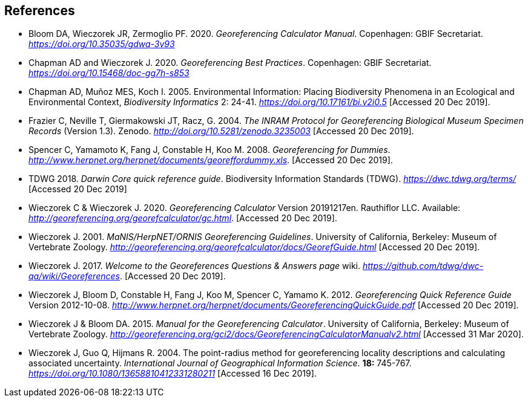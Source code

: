[bibliography]
== References

- Bloom DA, Wieczorek JR, Zermoglio PF. 2020. _Georeferencing Calculator Manual_. Copenhagen: GBIF Secretariat. https://doi.org/10.35035/gdwq-3v93[_https://doi.org/10.35035/gdwq-3v93_]

- Chapman AD and Wieczorek J. 2020. _Georeferencing Best Practices_. Copenhagen: GBIF Secretariat. https://doi.org/10.15468/doc-gg7h-s853[_https://doi.org/10.15468/doc-gg7h-s853_]

- Chapman AD, Muñoz MES, Koch I. 2005. Environmental Information: Placing Biodiversity Phenomena in an Ecological and Environmental Context, _Biodiversity Informatics_ 2: 24-41. https://doi.org/10.17161/bi.v2i0.5[_https://doi.org/10.17161/bi.v2i0.5_] [Accessed 20 Dec 2019].

- Frazier C, Neville T, Giermakowski JT, Racz, G. 2004. _The INRAM Protocol for Georeferencing_ _Biological Museum Specimen Records_ (Version 1.3). Zenodo. http://doi.org/10.5281/zenodo.3235003[_http://doi.org/10.5281/zenodo.3235003_] [Accessed 20 Dec 2019].

- Spencer C, Yamamoto K, Fang J, Constable H, Koo M. 2008. _Georeferencing for Dummies_. http://www.herpnet.org/herpnet/documents/georeffordummy.xls[_http://www.herpnet.org/herpnet/documents/georeffordummy.xls_]. [Accessed 20 Dec 2019].

- TDWG 2018. _Darwin Core quick reference guide_. Biodiversity Information Standards (TDWG). https://dwc.tdwg.org/terms/[_https://dwc.tdwg.org/terms/_] [Accessed 20 Dec 2019]

- Wieczorek C & Wieczorek J. 2020. __Georeferencing Calculator __Version 20191217en. Rauthiflor LLC. Available: http://georeferencing.org/georefcalculator/gc.html[_http://georeferencing.org/georefcalculator/gc.html_]. [Accessed 20 Dec 2019].

- Wieczorek J. 2001. _MaNIS/HerpNET/ORNIS Georeferencing Guidelines_. University of California, Berkeley: Museum of Vertebrate Zoology. http://georeferencing.org/georefcalculator/docs/GeorefGuide.html[_http://georeferencing.org/georefcalculator/docs/GeorefGuide.html_] [Accessed 20 Dec 2019].

- Wieczorek J. 2017. _Welcome to the Georeferences Questions & Answers page_ wiki. https://github.com/tdwg/dwc-qa/wiki/Georeferences[_https://github.com/tdwg/dwc-qa/wiki/Georeferences_]. [Accessed 20 Dec 2019].

- Wieczorek J, Bloom D, Constable H, Fang J, Koo M, Spencer C, Yamamo K. 2012. __Georeferencing Quick Reference Guide __Version 2012-10-08. http://www.herpnet.org/herpnet/documents/GeoreferencingQuickGuide.pdf[_http://www.herpnet.org/herpnet/documents/GeoreferencingQuickGuide.pdf_] [Accessed 20 Dec 2019].

- Wieczorek J & Bloom DA. 2015. _Manual for the Georeferencing Calculator_. University of California, Berkeley: Museum of Vertebrate Zoology. http://georeferencing.org/gci2/docs/GeoreferencingCalculatorManualv2.html[_http://georeferencing.org/gci2/docs/GeoreferencingCalculatorManualv2.html_] [Accessed 31 Mar 2020].

- Wieczorek J, Guo Q, Hijmans R. 2004. The point-radius method for georeferencing locality descriptions and calculating associated uncertainty. _International Journal of Geographical Information Science_. *18:* 745-767. https://doi.org/10.1080/13658810412331280211[_https://doi.org/10.1080/13658810412331280211_] [Accessed 16 Dec 2019].

<<<
